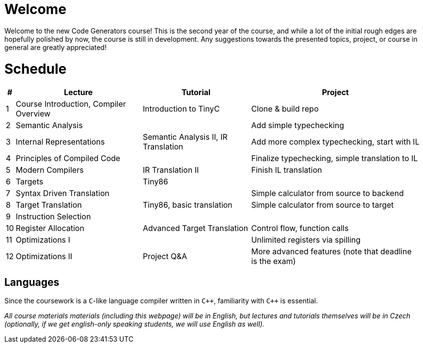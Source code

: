 = Welcome

////
Guest Lecture
Reserve

Introduction to compiler (1)
Internal Representations (4) - Intro to TinyC
Principles of compiled code (2a)
Modern Compilers (6) - TinyC translation to IR
Semantic Analysis (Live Coding)
Targets (2b) - Tiny86 Intro, basic translation
Instruction Selection (7) 
Register Allocation (8) - IR to Tiny86, advanced
Optimizations (I) 
Optimizations (II) - Q&A


tinyC language and tiny86 target (live coding)

////

Welcome to the new Code Generators course! This is the second year of the course, and while a lot of the initial rough edges are hopefully polished by now, the course is still in development. Any suggestions towards the presented topics, project, or course in general are greatly appreciated!

= Schedule

[%autowidth]
|===
| # | Lecture | Tutorial | Project  

| 1 
| Course Introduction, Compiler Overview
| Introduction to TinyC
| Clone & build repo



| 2 
| Semantic Analysis
| 
| Add simple typechecking


| 3
| Internal Representations
| Semantic Analysis II, IR Translation 
| Add more complex typechecking, start with IL

| 4
| Principles of Compiled Code
| 
| Finalize typechecking, simple translation to IL

| 5
| Modern Compilers
| IR Translation II
| Finish IL translation

| 6
| Targets
| Tiny86
| 

| 7 
| Syntax Driven Translation
| 
| Simple calculator from source to backend

| 8 
| Target Translation
| Tiny86, basic translation
| Simple calculator from source to target

| 9
| Instruction Selection
|
| 

| 10
| Register Allocation
| Advanced Target Translation
| Control flow, function calls

| 11
| Optimizations I
|
| Unlimited registers via spilling

| 12
| Optimizations II
| Project Q&A
| More advanced features (note that deadline is the exam)


|===

== Languages

Since the coursework is a `C`-like language compiler written in `pass:[C++]`, familiarity with `pass:[C++]` is essential.

_All course materials materials (including this webpage) will be in English, but lectures and tutorials themselves will be in Czech (optionally, if we get english-only speaking students, we will use English as well)._ 







